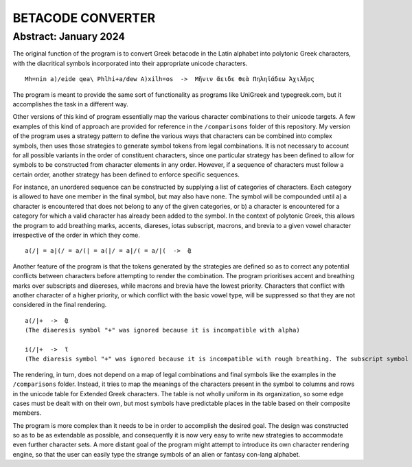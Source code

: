 ==================
BETACODE CONVERTER
==================

Abstract: January 2024
----------------------

The original function of the program is to convert Greek betacode in the Latin alphabet into polytonic Greek characters, with the diacritical symbols incorporated into their appropriate
unicode characters. 

::

    Mh=nin a)/eide qea\ Phlhi+a/dew A)xilh=os  ->  Μῆνιν ἄειδε θεὰ Πηληϊάδεω Ἀχιλῆος

The program is meant to provide the same sort of functionality as programs like UniGreek and typegreek.com, but it accomplishes the task in a different way.

Other versions of this kind of program essentially map the various character combinations to their unicode targets. A few examples of this kind of approach are provided for reference in
the ``/comparisons`` folder of this repository. My version of the program uses a strategy pattern to define the various ways that characters can be combined into complex
symbols, then uses those strategies to generate symbol tokens from legal combinations. It is not necessary to account for all possible variants in the order of constituent
characters, since one particular strategy has been defined to allow for symbols to be constructed from character elements in any order. However, if a sequence of characters 
must follow a certain order, another strategy has been defined to enforce specific sequences. 

For instance, an unordered sequence can be constructed by supplying a list of categories of characters. Each category is allowed to have one member in the final symbol, but
may also have none. The symbol will be compounded until a) a character is encountered that does not belong to any of the given categories, or b) a character is encountered
for a category for which a valid character has already been added to the symbol. In the context of polytonic Greek, this allows the program to add breathing marks, accents, 
diareses, iotas subscript, macrons, and brevia to a given vowel character irrespective of the order in which they come.

::

    a(/| = a|(/ = a/(| = a(|/ = a|/( = a/|(  ->  ᾃ


Another feature of the program is that the tokens generated by the strategies are defined so as to correct any potential conflicts between characters before attempting to render the
combination. The program prioritises accent and breathing marks over subscripts and diaereses, while macrons and brevia have the lowest priority. Characters that conflict with another
character of a higher priority, or which conflict with the basic vowel type, will be suppressed so that they are not considered in the final rendering. 

::

    a(/|+  ->  ᾃ
    (The diaeresis symbol "+" was ignored because it is incompatible with alpha)

    i(/|+  ->  ἵ
    (The diaresis symbol "+" was ignored because it is incompatible with rough breathing. The subscript symbol "|" was ignored because it is incompatible with iota.)

The rendering, in turn, does not depend on a map of legal combinations and final symbols like the examples in the ``/comparisons`` folder. Instead, it tries to map
the meanings of the characters present in the symbol to columns and rows in the unicode table for Extended Greek characters. The table is not wholly uniform in its organization,
so some edge cases must be dealt with on their own, but most symbols have predictable places in the table based on their composite members.

The program is more complex than it needs to be in order to accomplish the desired goal. The design was constructed so as to be as extendable as possible, and consequently it is
now very easy to write new strategies to accommodate even further character sets. A more distant goal of the program might attempt to introduce its own character rendering engine, 
so that the user can easily type the strange symbols of an alien or fantasy con-lang alphabet.